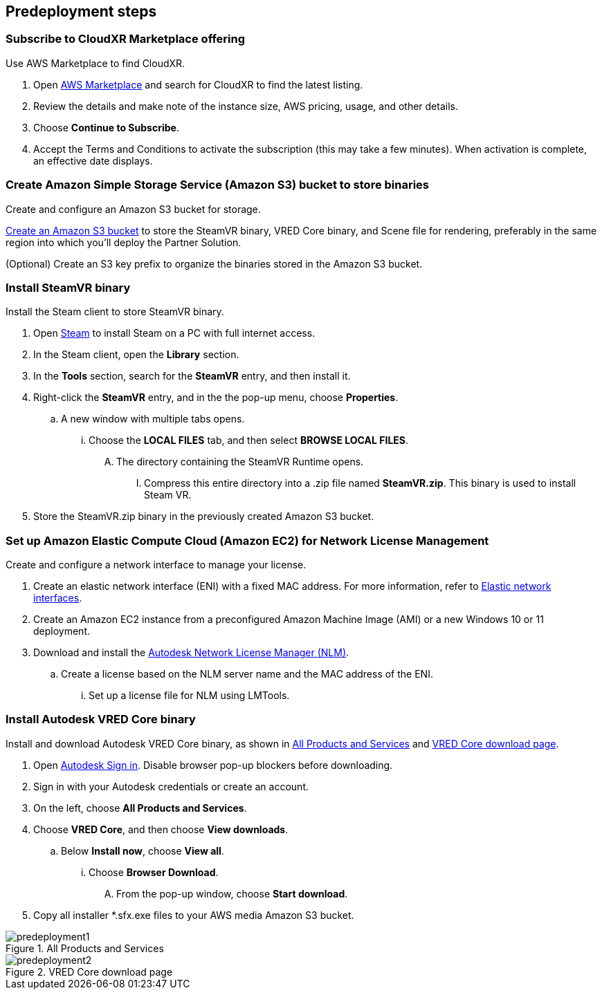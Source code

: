//Include any predeployment steps here, such as signing up for a Marketplace AMI or making any changes to a partner account. If there are no predeployment steps, leave this file empty.

== Predeployment steps

=== Subscribe to CloudXR Marketplace offering

//*Instructions to get Cloudxr AMI from marketplace*

//Using the NVIDIA CloudXR AMI Introductory Offer - WinServer 2019 eases installation and delivery of NVIDIA CloudXR. Deploying the Marketplace offering provides the following software and AWS instance configurations: CloudXR Server installer and documentation NICE DCV remote desktop access for developers and non-VR users NICE DCV virtual audio driver—used by CloudXR.

Use AWS Marketplace to find CloudXR.

. Open https://aws.amazon.com/marketplace[AWS Marketplace^] and search for CloudXR to find the latest listing. 
. Review the details and make note of the instance size, AWS pricing, usage, and other details.
. Choose *Continue to Subscribe*. 
. Accept the Terms and Conditions to activate the subscription (this may take a few minutes). When activation is complete, an effective date displays.

//**Click https://aws.amazon.com/marketplace/pp/prodview-galujeez5ljra[here] to access the AWS/CloudXR Marketplace AMI Listing.

=== Create Amazon Simple Storage Service (Amazon S3) bucket to store binaries

Create and configure an Amazon S3 bucket for storage.

//*Instructions to create S3 bucket and prefix for media repository

https://docs.aws.amazon.com/AWSCloudFormation/latest/UserGuide/quickref-s3.html[Create an Amazon S3 bucket^] to store the SteamVR binary, VRED Core binary, and Scene file for rendering, preferably in the same region into which you'll deploy the Partner Solution.

(Optional) Create an S3 key prefix to organize the binaries stored in the Amazon S3 bucket.

=== Install SteamVR binary

Install the Steam client to store SteamVR binary.

. Open https://store.steampowered.com/about/[Steam^] to install Steam on a PC with full internet access.
. In the Steam client, open the *Library* section.
. In the *Tools* section, search for the *SteamVR* entry, and then install it.
. Right-click the *SteamVR* entry, and in the the pop-up menu, choose *Properties*.
.. A new window with multiple tabs opens. 
... Choose the *LOCAL FILES* tab, and then select *BROWSE LOCAL FILES*.
.... The directory containing the SteamVR Runtime opens. 
..... Compress this entire directory into a .zip file named *SteamVR.zip*. This binary is used to install Steam VR.
. Store the SteamVR.zip binary in the previously created Amazon S3 bucket.

=== Set up Amazon Elastic Compute Cloud (Amazon EC2) for Network License Management

Create and configure a network interface to manage your license.

. Create an elastic network interface (ENI) with a fixed MAC address. For more information, refer to https://docs.aws.amazon.com/AWSEC2/latest/UserGuide/using-eni.html[Elastic network interfaces^]. 
. Create an Amazon EC2 instance from a preconfigured Amazon Machine Image (AMI) or a new Windows 10 or 11 deployment.
. Download and install the https://www.autodesk.com/support/download-install/admins/network-licenses/install-licensing-software[Autodesk Network License Manager (NLM)^].
.. Create a license based on the NLM server name and the MAC address of the ENI.
... Set up a license file for NLM using LMTools.

===  Install Autodesk VRED Core binary

Install and download Autodesk VRED Core binary, as shown in <<predeployment1>> and <<predeployment2>>. 

. Open https://manage.autodesk.com[Autodesk Sign in^]. Disable browser pop-up blockers before downloading.
. Sign in with your Autodesk credentials or create an account.
. On the left, choose *All Products and Services*.
. Choose *VRED Core*, and then choose *View downloads*.
.. Below *Install now*, choose *View all*.
... Choose *Browser Download*.
.... From the pop-up window, choose *Start download*.
. Copy all installer *.sfx.exe files to your AWS media Amazon S3 bucket.

[#predeployment1]
.All Products and Services
image::../docs/deployment_guide/images/image1.png[predeployment1]

[#predeployment2]
.VRED Core download page
image::../docs/deployment_guide/images/image2.png[predeployment2]

//[#predeployment3]
//image::../docs/deployment_guide/images/image3.png[predeployment3]
